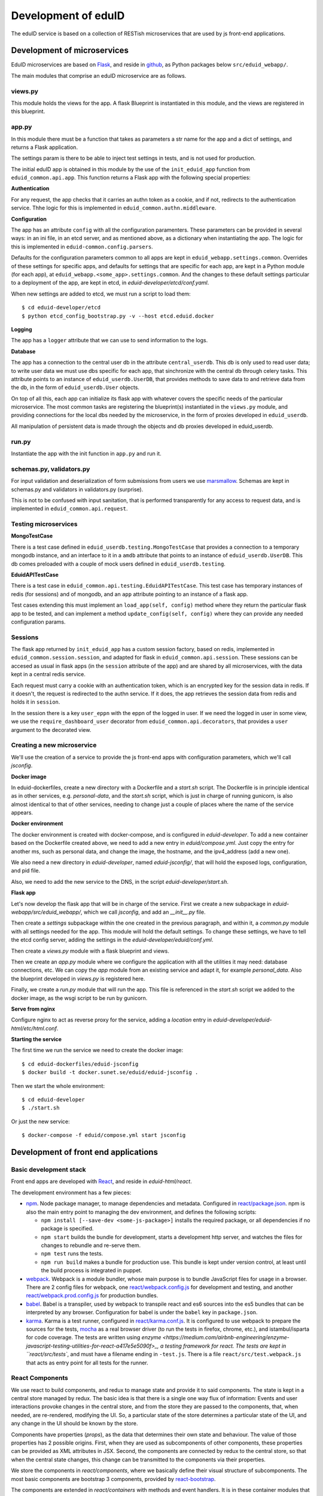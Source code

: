 
Development of eduID
====================

The eduID service is based on a collection of RESTish microservices that are
used by js front-end applications.

Development of microservices
----------------------------

EduID microservices are based on `Flask <http://flask.pocoo.org/>`_, and reside
in `github <https://github.com/SUNET/eduid-webapp/>`_, as Python packages
below ``src/eduid_webapp/``.

The main modules that comprise an eduID microservice are as follows.

views.py
........

This module holds the views for the app. A flask Blueprint is instantiated in
this module, and the views are registered in this blueprint.

app.py
......

In this module there must be a function that takes as parameters a str name
for the app and a dict of settings, and returns a Flask application.

The settings param is there to be able to inject test settings in tests,
and is not used for production.

The initial eduID app is obtained in this module by the use of the
``init_eduid_app`` function from ``eduid_common.api.app``. This function returns
a Flask app with the following special properties:

**Authentication**

For any request, the app checks that it carries an authn token as a cookie,
and if not, redirects to the authentication service. Thhe logic for this is
implemented in ``eduid_common.authn.middleware``.

**Configuration**

The app has an attribute ``config`` with all the configuration paramenters. These
parameters can be provided in several ways: in an ini file, in an etcd server,
and as mentioned above, as a dictionary when instantiating the app. The logic
for this is implemented in ``eduid-common.config.parsers``.

Defaults for the configuration parameters common to all apps are kept in
``eduid_webapp.settings.common``. Overrides of these settings for specific apps,
and defaults for settings  that are specific for each app, are kept in a Python
module (for each app), at ``eduid_webapp.<some_app>.settings.common``. And
the changes to these default settings particular to a deployment of the app,
are kept in etcd, in `eduid-developer/etcd/conf.yaml`.

When new settings are added to etcd, we must run a script to load them::

  $ cd eduid-developer/etcd
  $ python etcd_config_bootstrap.py -v --host etcd.eduid.docker

**Logging**

The app has a ``logger`` attribute that we can use to send information to
the logs.

**Database**

The app has a connection to the central user db in the attribute
``central_userdb``. This db is only used to read user data; to write user data
we must use dbs specific for each app, that sinchronize with the central db
through celery tasks. This attribute points to an instance of
``eduid_userdb.UserDB``, that provides methods to save data to and retrieve
data from the db, in the form of ``eduid_userdb.User`` objects.

On top of all this, each app can initialize its flask app with whatever covers
the specific needs of the particular microservice. The most common tasks are
registering the blueprint(s) instantiated in the ``views.py`` module, and
providing connections for the local dbs needed by the microservice, in the form
of proxies developed in ``eduid_userdb``.

All manipulation of persistent data is made through the objects and db proxies
developed in eduid_userdb.

run.py
......

Instantiate the app with the init function in ``app.py`` and run it.

schemas.py, validators.py
.........................

For input validation and deserialization of form submissions from users we
use `marsmallow <http://marshmallow.readthedocs.io/en/latest/index.html>`_.
Schemas are kept in schemas.py and validators in validators.py (surprise).

This is not to be  confused with input sanitation, that is performed
transparently for any access to request data, and is implemented in
``eduid_common.api.request``.

Testing microservices
.....................

**MongoTestCase**

There is a test case defined in ``eduid_userdb.testing.MongoTestCase`` that
provides a connection to a temporary mongodb instance, and an interface to it
in a ``amdb`` attribute that points to an instance of ``eduid_userdb.UserDB``.
This db comes preloaded with a couple of mock users defined in
``eduid_userdb.testing``.

**EduidAPITestCase**

There is a test case in ``eduid_common.api.testing.EduidAPITestCase``. This test
case has temporary instances of redis (for sessions) and of mongodb, and an
``app`` attribute pointing to an instance of a flask app.

Test cases extending this must implement an ``load_app(self, config)`` method
where they return the particular flask app to be tested, and can implement a
method ``update_config(self, config)`` where they can provide any needed
configuration params.

Sessions
........

The flask app returned by ``init_eduid_app`` has a custom session factory,
based on redis, implemented in ``eduid_common.session.session``, and adapted for
flask in ``eduid_common.api.session``. These sessions can be accesed as usual
in flask apps (in the ``session`` attribute of the app) and are shared by all
microservices, with the data kept in a central redis service.

Each request must carry a cookie with an authentication token, which is an
encrypted key for the session data in redis. If it doesn't, the request is
redirected to the authn service. If it does, the app retrieves the session
data from redis and holds it in ``session``.

In the session there is a key ``user_eppn`` with the eppn of the logged in user.
If we need the logged in user in some view, we use the ``require_dashboard_user``
decorator from ``eduid_common.api.decorators``, that provides a ``user`` argument
to the decorated view.

Creating a new microservice
...........................

We'll use the creation of a service to provide the js front-end apps with
configuration parameters, which we'll call `jsconfig`.

**Docker image**

In eduid-dockerfiles, create a new directory with a Dockerfile and a `start.sh`
script. The Dockerfile is in principle identical as in other services, e.g.
`personal-data`, and the `start.sh` script, which is just in charge of running
gunicorn, is also almost identical to that of other services, needing to change
just a couple of places where the name of the service appears.

**Docker environment**

The docker environment is created with docker-compose, and is configured in
`eduid-developer`. To add a new container based on the Dockerfile created above,
we need to add a new entry in `eduid/compose.yml`. Just copy the entry for
another ms, such as personal data, and change the image, the hostname, and the
ipv4_address (add a new one).

We also need a new directory in `eduid-developer`, named `eduid-jsconfig/`,
that will hold the exposed logs, configuration, and pid file.

Also, we need to add the new service to the DNS, in the script
`eduid-developer/start.sh`.

**Flask app**

Let's now develop the flask app that will be in charge of the service. First
we create a new subpackage in `eduid-webapp/src/eduid_webapp/`, which we call
`jsconfig`, and add an `__init__.py` file.

Then create a `settings` subpackage within the one created in the previous
paragraph, and within it, a `common.py` module with all settings needed
for the app. This module will hold the default settings. To change these
settings, we have to tell the etcd config server, adding the settings in
the `eduid-developer/eduid/conf.yml`.

Then create a `views.py` module with a flask blueprint and views.

Then we create an `app.py` module where we configure the application with all
the utilities it may need: database connections, etc. We can copy the `app`
module from an existing service and adapt it, for example `personal_data`.
Also the blueprint developed in `views.py` is registered here.

Finally, we create a `run.py` module that will run the app. This file is
referenced in the `start.sh` script we added to the docker image, as the wsgi
script to be run by gunicorn.

**Serve from nginx**

Configure nginx to act as reverse proxy for the service, adding a `location`
entry in `eduid-developer/eduid-html/etc/html.conf`.

**Starting the service**

The first time we run the service we need to create the docker image::

  $ cd eduid-dockerfiles/eduid-jsconfig
  $ docker build -t docker.sunet.se/eduid/eduid-jsconfig .

Then we start the whole environment::

  $ cd eduid-developer
  $ ./start.sh

Or just the new service::

  $ docker-compose -f eduid/compose.yml start jsconfig


Development of front end applications
-------------------------------------

Basic development stack
.......................

Front end apps are developed with `React <https://facebook.github.io/react/>`_,
and reside in `eduid-html/react`.

The development environment has a few pieces:

* `npm <https://www.npmjs.com/>`_.
  Node package manager, to manage dependencies and metadata. Configured
  in `react/package.json
  <https://github.com/SUNET/eduid-html/blob/master/react/package.json>`_. npm
  is also the main entry point to managing the
  dev environment, and defines the following scripts:

  * ``npm install [--save-dev <some-js-package>]`` installs the required
    package, or all dependencies if no package is specified.
  * ``npm start`` builds the bundle for development, starts a development
    http server, and watches the files for changes to rebundle and re-serve
    them.
  * ``npm test`` runs the tests.
  * ``npm run build`` makes a bundle for production use. This bundle is kept
    under version control, at least until the build process is integrated
    in puppet.

* `webpack <https://webpack.js.org/>`_.
  Webpack is a module bundler, whose main purpose is to bundle JavaScript
  files for usage in a browser. There are 2 config files for webpack, one
  `react/webpack.config.js
  <https://github.com/SUNET/eduid-html/blob/master/react/webpack.config.js>`_ for development and testing, and another
  `react/webpack.prod.config.js
  <https://github.com/SUNET/eduid-html/blob/master/react/webpack.prod.config.js>`_ for production bundles.

* `babel <https://babeljs.io/>`_.
  Babel is a transpiler, used by webpack to transpile react and es6 sources
  into the es5 bundles that can be interpreted by any browser. Configuration
  for babel is under the ``babel`` key in ``package.json``.

* `karma <https://karma-runner.github.io/1.0/index.html>`_.
  Karma is a test runner, configured in `react/karma.conf.js
  <https://github.com/SUNET/eduid-html/blob/master/react/karma.conf.js>`_. It is
  configured to use webpack to prepare the sources for the tests, `mocha
  <http://mochajs.org/>`_ as a
  real browser driver (to run the tests in firefox, chrome, etc.), and
  istambul/isparta for code coverage. The tests are written using `enzyme
  <https://medium.com/airbnb-engineering/enzyme-javascript-testing-utilities-for-react-a417e5e5090f>_, a
  testing framework for react. The tests  are kept in ``react/src/tests``, and
  must have a filename ending in ``-test.js``. There is a file
  ``react/src/test.webpack.js`` that acts as entry point for all tests for the
  runner.

React Components
................

We use react to build components, and redux to manage state and provide it to
said components. The state is kept in a central store managed by redux. The
basic idea is that there is a single one way flux of information: Events and
user interactions provoke changes in the central store, and from the store they
are passed to the components, that, when needed, are re-rendered, modifying the
UI. So, a particular state of the store determines a particular state of the
UI, and any change in the UI should be known by the store.

Components have properties (`props`), as the data that determines their own state
and behaviour. The value of those properties has 2 possible origins.  First,
when they are used as subcomponents of other components, these properties can
be provided as XML attributes in JSX. Second, the components are connected by
redux to the central store, so that when the central state changes, this change
can be transmitted to the components via their properties.

We store the components in `react/components`, where we basically define their
visual structure of subcomponents. The most basic components are bootstrap 3
components, provided by `react-bootstrap
<https://react-bootstrap.github.io/>`_.

The components are extended in `react/containers` with methods and event
handlers. It is in these container modules that redux connects the components
with the central state. This connection happens in 2 ways. First, methods
defned here have access to the central store, both to read from it, and to
modify it (see dispatching actions in the next paragraph). And, second, here
you define a map from the central state to the props of the component, so that
when the central state changes, the properties are updated and the components
rerendered.

To modify the central store, we define actions and dispatch them. Actions are
simple JSON objects that contain the information needed for atomic
modifications of the state. We also call actions to the functions that produce
those objects, kept in `react/actions`. These actions are provided to a
`dispatch` function from redux, and end up reaching specially defined `reducer`
functions, that reside in `react/reducers`. These reducers that examine the
actions and return a modified state.

For asynchronous actions, when some event requires sending requests over the
network, or long computations, we use `redux-saga
<https://www.npmjs.com/package/redux-saga>`_. Sagas are generator functions,
whose execution can be suspended while waiting for a yield statement. They can
also access the state in the central store, and dispatch actions. Each saga is
configured with a corresponding action, and what redux-saga basically does is
to watch the store for those actions, and, when they are dispatched to the
store, trigger the corresponding saga. This saga can then do its things
asynchronously without freezing the UI, and dispatch actions to notify of the
results of its operations.

Information flux
................

So, the normal flux of information, is a user triggers some event in the UI,
would be:

* The user triggers some event, e.g. by clicking some button;
* The event has a handler, that we have defined in the container corresponding
  to the component where the target of the event is, and assigned to the
  particular element via a ``onClick`` property (props);
* The handler can dispatch actions, and does dispatch one;
* the action is examined by redux-saga and if there is a saga configured for
  that action, it is executed - asynchronously.
* The action is passed to the reducers, that check its keys and modifies the
  state in the store;
* The modified state is passed to the "connected" containers that execute their
  ``mapStateToProps`` function, so transmitting the state to the props of the
  components.

Getting started
...............

To get started developing js components, first is having the code::

  $ git clone git@github.com:SUNET/eduid-html.git

Download the build environment::

  $ docker pull docker.sunet.se/eduid/debian-react:latest

Then we go to the react dir, and install all dependencies::

  $ cd eduid-html/react
  $ docker run --volume $PWD:/root/react -it docker.sunet.se/eduid/debian-react:latest
  $ npm install

We can now build the development bundle, or the production bundle. The
development bundle build procedure is continuous, the process stays on the
foreground monitoring changes in the code and rebuilding::

  $ npm run build  # production build
  $ npm start  # development build

The available `npm` commands can be seen in the `scripts` section of the
`package.json` file.

App initialization
..................

All code necessary for running the app is served in a single bundle. The
bundles that are built are specified in ``react/webpack.config.js``. For the
moment, while migrating to react apps, the bundle that is loaded is configured
in `the ini file for the dashboard
<https://github.com/SUNET/eduid-developer/blob/master/eduid-dashboard/etc/eduid-dashboard.ini#L161>`_.

The entry point that drives the bundle we are using (while migrating) comes for
the old dashboard js, and it still does its old thing, except that it also
loads the configured react components and renders them in the DOM. The function
that does this is ``init_app``, defined in the `init-app module
<https://github.com/SUNET/eduid-html/blob/master/react/src/init-app.js>`_, that
uses the store defined in the `store module
<https://github.com/SUNET/eduid-html/blob/master/react/src/store.js>`_.

Testing and debugging
.....................

We can also run the tests. We can simply run them and see the test coverage,
doing like this in the `react/` dir::

  $ npm test

If you want to debug the tests, you can insert a breackpoint in the js code
with `debugger;`. Then you have to run::

  $ npm run debug

You will have then a browser's window open, with a DEBUG button on the upper
right corner; click on it, and you will get a new tab in the browser. Open
the  inspector/developer tools in this new tab, reload the page, and the tests
will be run until it hits a `debugger` where it will stop execution.

It helps debugging to install the `react developer tools
<https://chrome.google.com/webstore/detail/react-developer-tools/fmkadmapgofadopljbjfkapdkoienihi>`_
and the `redux developer tools
<https://chrome.google.com/webstore/detail/redux-devtools/lmhkpmbekcpmknklioeibfkpmmfibljd>_.

i18n
....

For the internalization of the react apps we use react-intl and
babel-plugin-react-intl, that hooks message extraction with the webpack build
process. The messages are stored in ``react/i18n``, and the translations
are stored in ``react/i18n/l10n/<lang>.js``. Unfortunately this framework does not
follow the gettext standard, and thus cannot be used with transifex.

An example of an internationalized formatted message::

            <FormattedMessage
                    id="greeting.welcome_message"
                    defaultMessage={``
                        Welcome {name}, you have received {unreadCount, plural,
                            =0 {no new messages}
                            one {{formattedUnreadCount} new message}
                            other {{formattedUnreadCount} new messages}
                        }.
                    ``}
                    values={{
                        name: <b>uno</b>,
                        unreadCount: 2,
                        formattedUnreadCount: (
                            <b><FormattedNumber value={2} /></b>
                        ),
                    }}
            />


Messages are defined in the ``i18n-messages.js`` module, and are then used in
the components through the ``props.l10n('msg.id')`` fuction.


css
...

Custom css is managed with sass and webpack. There is a ``src/variables.scss``
file to hold common settings. To add style to some component, we have to add an
scss file to ``src/components/, import from it the ``variables.scss`` file,
and then import in our js(x) component the new scss file. Our components (top
level) also have to import the bootstrap.css from it's location under
``node_modules``.

configuration
.............

To add a new configuration parameter for the react apps, it has to be added in
2 different places.

 * The default setting is set in Python format, in
   `eduid_webapp.jsconfig.settings.front`
 * This default can be overriden with a setting for etcd, added in the file
   `eduid-developer/etcd/conf.yaml`, under the key `/eduid/webapp/jsapps`.

Development of a component
..........................

TODO

Communication between front and back
------------------------------------

Data sent from server to the browser is json with the format of redux actions,
as described in `this proposed standard
<https://github.com/acdlite/flux-standard-action>`_. Basically, a message has
a schema:

 * `type` (required) a string identyfying the action.
 * `payload` (optional) a structure with arbitrary data.
 * `error` (optional) a structure with arbitrary error data.

Available actions are located at `eduid-html/react/src/actions/`.

Data sent from the browserto the server is in the form of
json data.

The format for the action type names will be
`METHOD_BLUEPRINTNAME_URLRULE` for the triggering action (only ever produced in
the browser), and for the failure/success consequent actions, that can
originate either in the server or in the browser, the format will be the same
but appending either `_FAIL` or `_SUCCESS`. The canonical procedure to
generate action type names can be checked out in
`here <https://github.com/SUNET/eduid-common/blob/new_utils/src/eduid_common/api/utils.py#L116>`_.


Docker
------

Each microservice is deployed in a docker container. There is a base Dockerfile
for microservices at ``eduid-webapp/docker/``. The Dockerfile for each
microservice is kept in a subdirectory in the eduid-dockerfiles repository, and
they basically extend the base Dockerfile to inject a script to configure and
run the app within a gunicorn wsgi server (e.g. see
eduid-dockerfiles/eduid-personal/start.sh``.) Any new distribution dependency for
new apps are added to the base Dockerfile at ``eduid-webapp/docker/setup.sh``.

Container configurations are kept in the eduid-developer repository. The
configuration for the services is provided by a etcd container, and is kept at
``eduid-developer/etcd/conf.yaml``.

The configuration for the containers is managed by docker-compose and is kept
in ``eduid-developer/eduid/compose.yml``.

To update the images for the docker environment we run, from the root of the
eduid-developer repo::

  docker-compose -f eduid/compose.yml pull

The docker environment is started by a script in ``eduid-developer/start.sh``.
